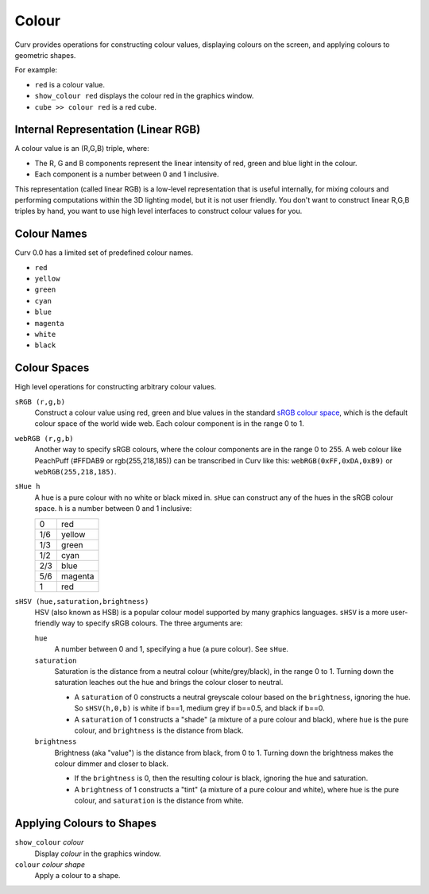 Colour
======

Curv provides operations for constructing colour values,
displaying colours on the screen, and applying colours to geometric shapes.

For example:

* ``red`` is a colour value.
* ``show_colour red`` displays the colour red in the graphics window.
* ``cube >> colour red`` is a red cube.

Internal Representation (Linear RGB)
------------------------------------
A colour value is an (R,G,B) triple, where:

* The R, G and B components represent the linear intensity
  of red, green and blue light in the colour.
* Each component is a number between 0 and 1 inclusive.

This representation (called linear RGB) is a low-level representation
that is useful internally, for mixing colours and performing computations
within the 3D lighting model, but it is not user friendly.
You don't want to construct linear R,G,B triples by hand, you want to use
high level interfaces to construct colour values for you.

Colour Names
------------
Curv 0.0 has a limited set of predefined colour names.

* ``red``
* ``yellow``
* ``green``
* ``cyan``
* ``blue``
* ``magenta``
* ``white``
* ``black``

Colour Spaces
-------------
High level operations for constructing arbitrary colour values.

``sRGB (r,g,b)``
  Construct a colour value using red, green and blue values in the
  standard `sRGB colour space`_, which is the default colour space
  of the world wide web. Each colour component is in the range 0 to 1.

.. _`sRGB colour space`: https://en.wikipedia.org/wiki/SRGB

``webRGB (r,g,b)``
  Another way to specify sRGB colours, where the colour components are
  in the range 0 to 255.
  A web colour like PeachPuff (#FFDAB9 or rgb(255,218,185))
  can be transcribed in Curv like this: ``webRGB(0xFF,0xDA,0xB9)``
  or ``webRGB(255,218,185)``.

``sHue h``
  A hue is a pure colour with no white or black mixed in.
  ``sHue`` can construct any of the hues in the sRGB colour space.
  ``h`` is a number between 0 and 1 inclusive:

  === =======
  0   red
  1/6 yellow
  1/3 green
  1/2 cyan
  2/3 blue
  5/6 magenta
  1   red
  === =======

``sHSV (hue,saturation,brightness)``
  HSV (also known as HSB) is a popular colour model supported by many
  graphics languages.
  ``sHSV`` is a more user-friendly way to specify sRGB colours.
  The three arguments are:

  ``hue``
    A number between 0 and 1, specifying a hue (a pure colour). See ``sHue``.

  ``saturation``
    Saturation is the distance from a neutral colour (white/grey/black), in the range 0 to 1.
    Turning down the saturation leaches out the hue and brings the colour
    closer to neutral.

    * A ``saturation`` of 0 constructs a neutral greyscale colour
      based on the ``brightness``, ignoring the ``hue``. So ``sHSV(h,0,b)``
      is white if b==1, medium grey if b==0.5, and black if b==0.
    * A ``saturation`` of 1 constructs a "shade" (a mixture of a pure
      colour and black), where ``hue`` is the pure colour,
      and ``brightness`` is the distance from black.

  ``brightness``
    Brightness (aka "value") is the distance from black, from 0 to 1.
    Turning down the brightness makes the colour dimmer and closer to black.

    * If the ``brightness`` is 0, then the resulting colour is black,
      ignoring the hue and saturation.
    * A ``brightness`` of 1 constructs a "tint" (a mixture of a pure colour
      and white), where ``hue`` is the pure colour,
      and ``saturation`` is the distance from white.

Applying Colours to Shapes
--------------------------
``show_colour`` *colour*
  Display *colour* in the graphics window.

``colour`` *colour* *shape*
  Apply a colour to a shape.
